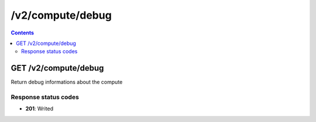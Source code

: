 /v2/compute/debug
------------------------------------------------------------------------------------------------------------------------------------------

.. contents::

GET /v2/compute/debug
~~~~~~~~~~~~~~~~~~~~~~~~~~~~~~~~~~~~~~~~~~~~~~~~~~~~~~~~~~~~~~~~~~~~~~~~~~~~~~~~~~~~~~~~~~~~~~~~~~~~~~~~~~~~~~~~~~~~~~~~~~~~~~~~~~~~~~~~~~~~~~~~~~~~~~~~~~~~~~
Return debug informations about the compute

Response status codes
**********************
- **201**: Writed

